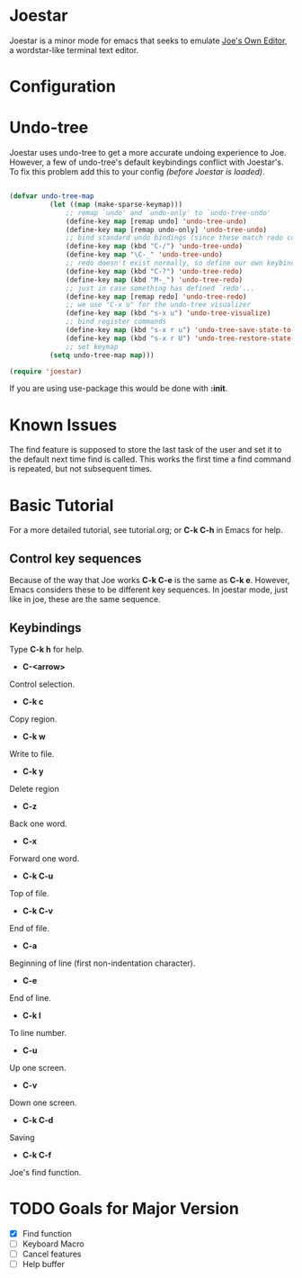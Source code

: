 * Joestar
Joestar is a minor mode for emacs that seeks to emulate [[https://github.com/jhallen/joe-editor][Joe's Own Editor]], a wordstar-like terminal text editor. 
* Configuration
* Undo-tree
Joestar uses undo-tree to get a more accurate undoing experience to Joe.
However, a few of undo-tree's default keybindings conflict with Joestar's.
To fix this problem add this to your config /(before Joestar is loaded)/.
#+BEGIN_SRC emacs-lisp

(defvar undo-tree-map
          (let ((map (make-sparse-keymap)))
              ;; remap `undo' and `undo-only' to `undo-tree-undo'
              (define-key map [remap undo] 'undo-tree-undo)
              (define-key map [remap undo-only] 'undo-tree-undo)
              ;; bind standard undo bindings (since these match redo counterparts)
              (define-key map (kbd "C-/") 'undo-tree-undo)
              (define-key map "\C-_" 'undo-tree-undo)
              ;; redo doesn't exist normally, so define our own keybindings
              (define-key map (kbd "C-?") 'undo-tree-redo)
              (define-key map (kbd "M-_") 'undo-tree-redo)
              ;; just in case something has defined `redo'...
              (define-key map [remap redo] 'undo-tree-redo)
              ;; we use "C-x u" for the undo-tree visualizer
              (define-key map (kbd "s-x u") 'undo-tree-visualize)
              ;; bind register commands
              (define-key map (kbd "s-x r u") 'undo-tree-save-state-to-register)
              (define-key map (kbd "s-x r U") 'undo-tree-restore-state-from-register)
              ;; set keymap
          (setq undo-tree-map map)))

(require 'joestar)

#+END_SRC

If you are using use-package this would be done with *:init*.
* Known Issues
The find feature is supposed to store the last task of the user and set it to the default next time find is called.
This works the first time a find command is repeated, but not subsequent times.

* Basic Tutorial
For a more detailed tutorial, see tutorial.org; or *C-k C-h* in Emacs for help.
** Control key sequences
Because of the way that Joe works *C-k C-e* is the same as *C-k e*. 
However, Emacs considers these to be different key sequences. 
In joestar mode, just like in joe, these are the same sequence.
** Keybindings
Type *C-k h* for help.
- *C-<arrow>*
Control selection.
- *C-k c*
Copy region.
- *C-k w*
Write to file.
- *C-k y*
Delete region
- *C-z*
Back one word.
- *C-x*
Forward one word.
- *C-k C-u*
Top of file.
- *C-k C-v*
End of file.
- *C-a*
Beginning of line (first non-indentation character).
- *C-e*
End of line.
- *C-k l*
To line number.
- *C-u*
Up one screen.
- *C-v*
Down one screen.
- *C-k C-d*
Saving
- *C-k C-f*
Joe's find function.
* TODO Goals for Major Version

- [X] Find function
- [ ] Keyboard Macro
- [ ] Cancel features
- [ ] Help buffer
